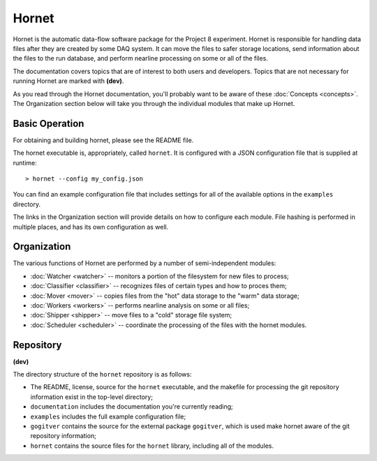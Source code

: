 Hornet
======

Hornet is the automatic data-flow software package for the Project 8 experiment.  Hornet is responsible for handling data files after they are created by some DAQ system.  It can move the files to safer storage locations, send information about the files to the run database, and perform nearline processing on some or all of the files.

The documentation covers topics that are of interest to both users and developers.  Topics that are not necessary for running Hornet are marked with **(dev)**.

As you read through the Hornet documentation, you'll probably want to be aware of these :doc:`Concepts <concepts>`.  The Organization section below will take you through the individual modules that make up Hornet.


Basic Operation
---------------

For obtaining and building hornet, please see the README file.

The hornet executable is, appropriately, called ``hornet``.  It is configured with a JSON configuration file that is supplied at runtime::

  > hornet --config my_config.json

You can find an example configuration file that includes settings for all of the available options in the ``examples`` directory.

The links in the Organization section will provide details on how to configure each module.  File hashing is performed in multiple places, and has its own configuration as well.



Organization
------------

The various functions of Hornet are performed by a number of semi-independent modules:

* :doc:`Watcher <watcher>` -- monitors a portion of the filesystem for new files to process;

* :doc:`Classifier <classifier>` -- recognizes files of certain types and how to proces them;

* :doc:`Mover <mover>` -- copies files from the "hot" data storage to the "warm" data storage;

* :doc:`Workers <workers>` -- performs nearline analysis on some or all files;

* :doc:`Shipper <shipper>` -- move files to a "cold" storage file system;

* :doc:`Scheduler <scheduler>` -- coordinate the processing of the files with the hornet modules.


Repository
----------
**(dev)**

The directory structure of the ``hornet`` repository is as follows:

* The README, license, source for the ``hornet`` executable, and the makefile for processing the git repository information exist in the top-level directory;
* ``documentation`` includes the documentation you're currently reading;
* ``examples`` includes the full example configuration file;
* ``gogitver`` contains the source for the external package ``gogitver``, which is used make hornet aware of the git repository information;
* ``hornet`` contains the source files for the ``hornet`` library, including all of the modules.

